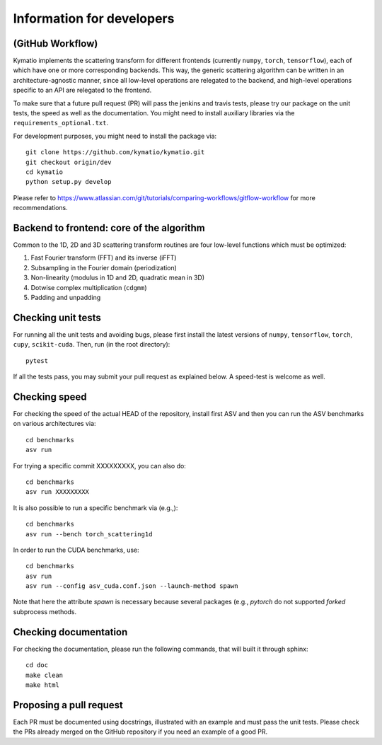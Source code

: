 .. _dev-guide:

Information for developers
**************************

(GitHub Workflow)
=================

Kymatio implements the scattering transform for different frontends (currently ``numpy``, ``torch``, ``tensorflow``),
each of which have one or more corresponding backends. This way, the generic scattering algorithm can be written in an
architecture-agnostic manner, since all low-level operations are relegated to the backend, and high-level operations
specific to an API are relegated to the frontend.

To make sure that a future pull request (PR) will pass the jenkins and travis tests, please try our package on the
unit tests, the speed as well as the documentation. You might need to install auxiliary libraries via the
``requirements_optional.txt``.

For development purposes, you might need to install the package via::

    git clone https://github.com/kymatio/kymatio.git
    git checkout origin/dev
    cd kymatio
    python setup.py develop

Please refer to `https://www.atlassian.com/git/tutorials/comparing-workflows/gitflow-workflow <https://www.atlassian.com/git/tutorials/comparing-workflows/gitflow-workflow>`_ for more recommendations.

Backend to frontend: core of the algorithm
==========================================

Common to the 1D, 2D and 3D scattering transform routines are four low-level functions which must be optimized:

1. Fast Fourier transform (FFT) and its inverse (iFFT)
2. Subsampling in the Fourier domain (periodization)
3. Non-linearity (modulus in 1D and 2D, quadratic mean in 3D)
4. Dotwise complex multiplication (``cdgmm``)
5. Padding and unpadding

Checking unit tests
===================

For running all the unit tests and avoiding bugs, please first install the latest versions of ``numpy``, ``tensorflow``,
``torch``, ``cupy``, ``scikit-cuda``. Then, run (in the root directory)::

    pytest

If all the tests pass, you may submit your pull request as explained below. A speed-test is welcome as well.

Checking speed
==============

For checking the speed of the actual HEAD of the repository, install first ASV and then you can run the ASV benchmarks
on various architectures via::

    cd benchmarks
    asv run

For trying a specific commit XXXXXXXXX, you can also do::

    cd benchmarks
    asv run XXXXXXXXX

It is also possible to run a specific benchmark via (e.g.,)::

    cd benchmarks
    asv run --bench torch_scattering1d

In order to run the CUDA benchmarks, use::

    cd benchmarks
    asv run
    asv run --config asv_cuda.conf.json --launch-method spawn

Note that here the attribute `spawn` is necessary because several packages (e.g., `pytorch` do not supported `forked`
subprocess methods.


Checking documentation
======================

For checking the documentation, please run the following commands, that will built it through sphinx::

    cd doc
    make clean
    make html

Proposing a pull request
========================

Each PR must be documented using docstrings, illustrated with an example and must pass the unit tests. Please check the
PRs already merged on the GitHub repository if you need an example of a good PR.
